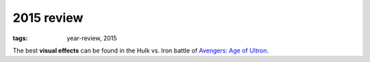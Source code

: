 2015 review
===========

:tags: year-review, 2015



The best **visual effects** can be found in the Hulk vs. Iron battle
of `Avengers: Age of Ultron`_.


.. _`Avengers: Age of Ultron`: http://movies.tshepang.net/avengers-age-of-ultron
